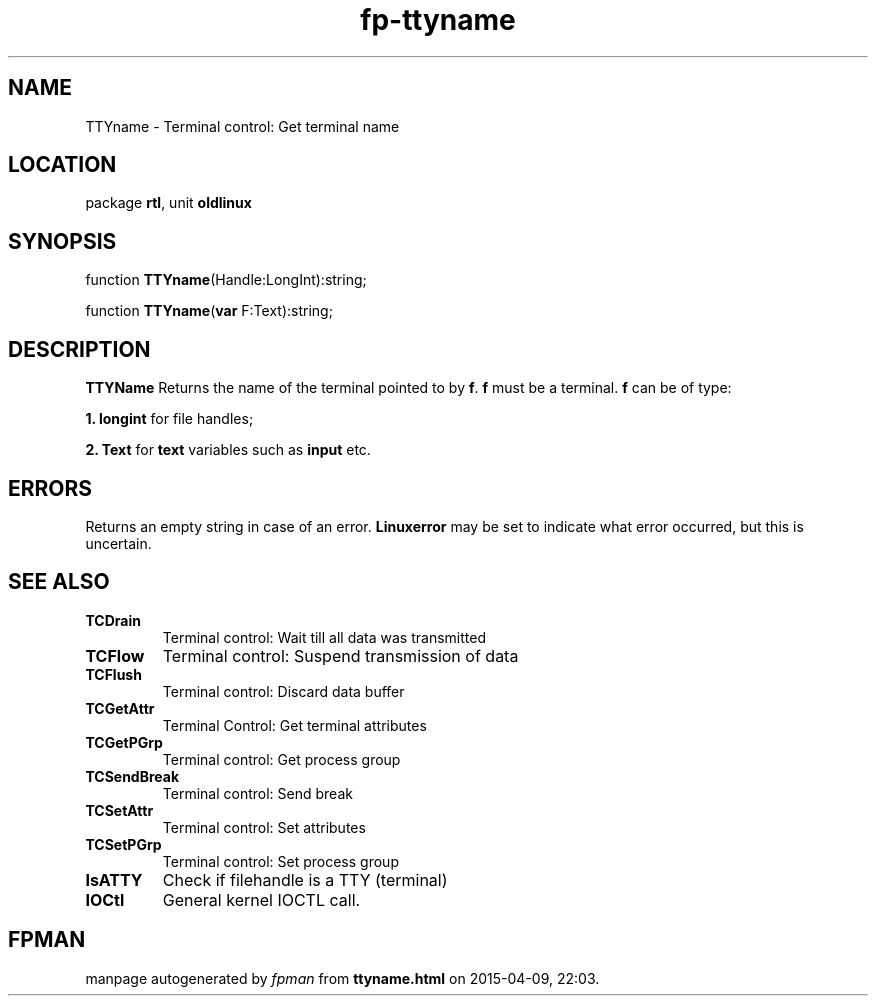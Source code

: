 .\" file autogenerated by fpman
.TH "fp-ttyname" 3 "2014-03-14" "fpman" "Free Pascal Programmer's Manual"
.SH NAME
TTYname - Terminal control: Get terminal name
.SH LOCATION
package \fBrtl\fR, unit \fBoldlinux\fR
.SH SYNOPSIS
function \fBTTYname\fR(Handle:LongInt):string;

function \fBTTYname\fR(\fBvar\fR F:Text):string;
.SH DESCRIPTION
\fBTTYName\fR Returns the name of the terminal pointed to by \fBf\fR. \fBf\fR must be a terminal. \fBf\fR can be of type:


\fB1.\fR \fBlongint\fR for file handles;

\fB2.\fR \fBText\fR for \fBtext\fR variables such as \fBinput\fR etc.


.SH ERRORS
Returns an empty string in case of an error. \fBLinuxerror\fR may be set to indicate what error occurred, but this is uncertain.


.SH SEE ALSO
.TP
.B TCDrain
Terminal control: Wait till all data was transmitted
.TP
.B TCFlow
Terminal control: Suspend transmission of data
.TP
.B TCFlush
Terminal control: Discard data buffer
.TP
.B TCGetAttr
Terminal Control: Get terminal attributes
.TP
.B TCGetPGrp
Terminal control: Get process group
.TP
.B TCSendBreak
Terminal control: Send break
.TP
.B TCSetAttr
Terminal control: Set attributes
.TP
.B TCSetPGrp
Terminal control: Set process group
.TP
.B IsATTY
Check if filehandle is a TTY (terminal)
.TP
.B IOCtl
General kernel IOCTL call.

.SH FPMAN
manpage autogenerated by \fIfpman\fR from \fBttyname.html\fR on 2015-04-09, 22:03.

